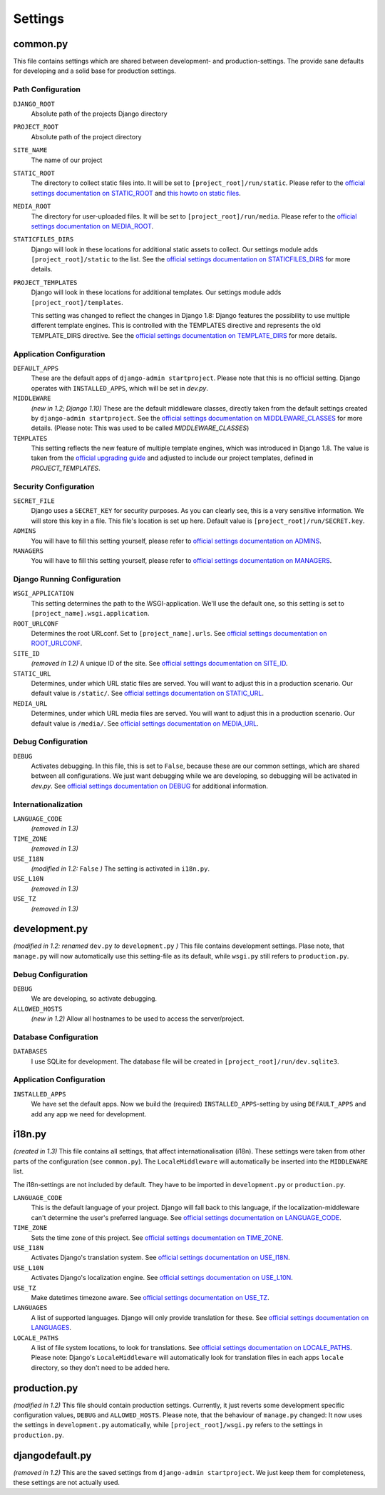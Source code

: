 .. _label-project-settings:

Settings
========


common.py
---------

This file contains settings which are shared between development- and
production-settings. The provide sane defaults for developing and a solid base
for production settings.

Path Configuration
^^^^^^^^^^^^^^^^^^

``DJANGO_ROOT``
    Absolute path of the projects Django directory

``PROJECT_ROOT``
    Absolute path of the project directory

``SITE_NAME``
    The name of our project

``STATIC_ROOT``
    The directory to collect static files into. It will be set to
    ``[project_root]/run/static``. Please refer to the `official settings
    documentation on STATIC_ROOT <https://docs.djangoproject.com/en/1.11/ref/settings/#static-root>`_
    and `this howto on static files <https://docs.djangoproject.com/en/1.11/howto/static-files/>`_.

``MEDIA_ROOT``
    The directory for user-uploaded files. It will be set to
    ``[project_root]/run/media``. Please refer to the `official settings
    documentation on MEDIA_ROOT <https://docs.djangoproject.com/en/1.11/ref/settings/#media-root>`_.

``STATICFILES_DIRS``
    Django will look in these locations for additional static
    assets to collect. Our settings module adds ``[project_root]/static`` to
    the list. See the `official settings documentation on STATICFILES_DIRS
    <https://docs.djangoproject.com/en/1.11/ref/settings/#staticfiles-dirs>`_
    for more details.

``PROJECT_TEMPLATES``
    Django will look in these locations for additional
    templates. Our settings module adds ``[project_root]/templates``.

    This setting was changed to reflect the changes in Django 1.8: Django
    features the possibility to use multiple different template engines. This
    is controlled with the TEMPLATES directive and represents the old
    TEMPLATE_DIRS directive. See the
    `official settings documentation on TEMPLATE_DIRS
    <https://docs.djangoproject.com/en/1.11/ref/settings/#template-dirs>`_
    for more details.

Application Configuration
^^^^^^^^^^^^^^^^^^^^^^^^^

``DEFAULT_APPS``
    These are the default apps of ``django-admin startproject``. Please note
    that this is no official setting. Django operates with ``INSTALLED_APPS``,
    which will be set in *dev.py*.

``MIDDLEWARE``
    *(new in 1.2; Django 1.10)*
    These are the default middleware classes, directly taken from the default
    settings created by ``django-admin startproject``. See the
    `official settings documentation on MIDDLEWARE_CLASSES 
    <https://docs.djangoproject.com/en/1.11/ref/settings/#middleware>`_
    for more details. (Please note: This was used to be called
    *MIDDLEWARE_CLASSES*)

``TEMPLATES``
    This setting reflects the new feature of multiple template engines, which
    was introduced in Django 1.8. The value is taken from the
    `official upgrading guide <https://docs.djangoproject.com/en/dev/ref/templates/upgrading/>`_
    and adjusted to include our project templates, defined in *PROJECT_TEMPLATES*.

Security Configuration
^^^^^^^^^^^^^^^^^^^^^^

``SECRET_FILE``
    Django uses a ``SECRET_KEY`` for security purposes. As you can clearly see,
    this is a very sensitive information. We will store this key in a file.
    This file's location is set up here. Default value is ``[project_root]/run/SECRET.key``.

``ADMINS``
    You will have to fill this setting yourself, please refer to `official
    settings documentation on ADMINS
    <https://docs.djangoproject.com/en/1.11/ref/settings/#admins>`_.

``MANAGERS``
    You will have to fill this setting yourself, please refer to `official
    settings documentation on MANAGERS
    <https://docs.djangoproject.com/en/1.11/ref/settings/#managers>`_.

Django Running Configuration
^^^^^^^^^^^^^^^^^^^^^^^^^^^^

``WSGI_APPLICATION``
    This setting determines the path to the WSGI-application. We'll use the
    default one, so this setting is set to ``[project_name].wsgi.application``.

``ROOT_URLCONF``
    Determines the root URLconf. Set to ``[project_name].urls``. See `official
    settings documentation on ROOT_URLCONF
    <https://docs.djangoproject.com/en/1.11/ref/settings/#root-urlconf>`_.

``SITE_ID``
    *(removed in 1.2)*
    A unique ID of the site. See `official settings documentation on SITE_ID
    <https://docs.djangoproject.com/en/1.11/ref/settings/#site-id>`_.

``STATIC_URL``
    Determines, under which URL static files are served. You will want to
    adjust this in a production scenario. Our default value is ``/static/``.
    See `official settings documentation on STATIC_URL
    <https://docs.djangoproject.com/en/1.11/ref/settings/#static-url>`_.

``MEDIA_URL``
    Determines, under which URL media files are served. You will want to
    adjust this in a production scenario. Our default value is ``/media/``.
    See `official settings documentation on MEDIA_URL
    <https://docs.djangoproject.com/en/1.11/ref/settings/#media-url>`_.

Debug Configuration
^^^^^^^^^^^^^^^^^^^

``DEBUG``
    Activates debugging. In this file, this is set to ``False``, because these
    are our common settings, which are shared between all configurations. We
    just want debugging while we are developing, so debugging will be activated
    in *dev.py*. See `official settings documentation on DEBUG
    <https://docs.djangoproject.com/en/1.11/ref/settings/#debug>`_ for additional
    information.

Internationalization
^^^^^^^^^^^^^^^^^^^^

``LANGUAGE_CODE``
    *(removed in 1.3)*

``TIME_ZONE``
    *(removed in 1.3)*

``USE_I18N``
    *(modified in 1.2:* ``False`` *)*
    The setting is activated in ``i18n.py``.

``USE_L10N``
    *(removed in 1.3)*

``USE_TZ``
    *(removed in 1.3)*


development.py
--------------

*(modified in 1.2: renamed* ``dev.py`` *to* ``development.py`` *)*
This file contains development settings. Plase note, that ``manage.py`` will
now automatically use this setting-file as its default, while ``wsgi.py``
still refers to ``production.py``.

Debug Configuration
^^^^^^^^^^^^^^^^^^^

``DEBUG``
    We are developing, so activate debugging.

``ALLOWED_HOSTS``
    *(new in 1.2)*
    Allow all hostnames to be used to access the server/project.

Database Configuration
^^^^^^^^^^^^^^^^^^^^^^

``DATABASES``
    I use SQLite for development. The database file will be created in 
    ``[project_root]/run/dev.sqlite3``.

Application Configuration
^^^^^^^^^^^^^^^^^^^^^^^^^

``INSTALLED_APPS``
    We have set the default apps. Now we build the (required)
    ``INSTALLED_APPS``-setting by using ``DEFAULT_APPS`` and add any app we
    need for development.


i18n.py
-------

*(created in 1.3)*
This file contains all settings, that affect internationalisation (i18n). These
settings were taken from other parts of the configuration (see ``common.py``).
The ``LocaleMiddleware`` will automatically be inserted into the ``MIDDLEWARE``
list.

The i18n-settings are not included by default. They have to be imported in 
``development.py`` or ``production.py``.

``LANGUAGE_CODE``
    This is the default language of your project. Django will fall back to this
    language, if the localization-middleware can't determine the user's
    preferred language. See `official settings documentation on
    LANGUAGE_CODE <https://docs.djangoproject.com/en/1.11/ref/settings/#language-code>`_.

``TIME_ZONE``
    Sets the time zone of this project. See `official settings documentation
    on TIME_ZONE
    <https://docs.djangoproject.com/en/1.11/ref/settings/#time-zone>`_.

``USE_I18N``
    Activates Django's translation system. See `official settings documentation
    on USE_I18N
    <https://docs.djangoproject.com/en/1.11/ref/settings/#use-i18n>`_.

``USE_L10N``
    Activates Django's localization engine. See `official settings documentation
    on USE_L10N
    <https://docs.djangoproject.com/en/1.11/ref/settings/#use-l10n>`_.

``USE_TZ``
    Make datetimes timezone aware. See `official settings documentation on
    USE_TZ
    <https://docs.djangoproject.com/en/1.11/ref/settings/#use-tz>`_.

``LANGUAGES``
    A list of supported languages. Django will only provide translation for
    these. See `official settings documentation on
    LANGUAGES
    <https://docs.djangoproject.com/en/1.11/ref/settings/#languages>`_.

``LOCALE_PATHS``
    A list of file system locations, to look for translations. See `official
    settings documentation on LOCALE_PATHS
    <https://docs.djangoproject.com/en/1.11/ref/settings/#locale-paths>`_.
    Please note: Django's ``LocaleMiddleware`` will automatically look for 
    translation files in each apps ``locale`` directory, so they don't need
    to be added here.


production.py
-------------

*(modified in 1.2)*
This file should contain production settings. Currently, it just reverts some
development specific configuration values, ``DEBUG`` and ``ALLOWED_HOSTS``.
Please note, that the behaviour of ``manage.py`` changed: It now uses the 
settings in ``development.py`` automatically, while ``[project_root]/wsgi.py``
refers to the settings in ``production.py``.


djangodefault.py
----------------

*(removed in 1.2)*
This are the saved settings from ``django-admin startproject``. We just keep
them for completeness, these settings are not actually used.
